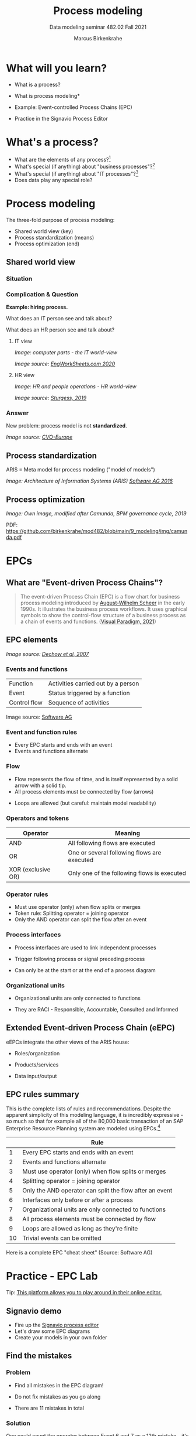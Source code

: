 #+TITLE:Process modeling
#+AUTHOR:Marcus Birkenkrahe
#+SUBTITLE: Data modeling seminar 482.02 Fall 2021
#+STARTUP: overview
#+OPTIONS: toc:1 num:nil ^:nil
#+INFOJS_OPT: :view:info
* What will you learn?

  * What is a process?
  * What is process modeling*
  * Example: Event-controlled Process Chains (EPC)
  * Practice in the Signavio Process Editor

    #+attr_html: :width 600px
    [[./img/pm.png]]

* What's a process?

  [[./img/process.png]]

  * What are the elements of any process?[fn:3]
  * What's special (if anything) about "business processes"?[fn:4]
  * What's special (if anything) about "IT processes"?[fn:1]
  * Does data play any special role?

* Process modeling

  The three-fold purpose of process modeling:

  * Shared world view (key)
  * Process standardization (means)
  * Process optimization (end)

** Shared world view

*** Situation

    [[./img/hiring.gif]]

*** Complication & Question
    #+attr_html: :width 600px
    [[./img/hr_vs_it.jpg]]

    *Example: hiring process.*

    What does an IT person see and talk about?

    What does an HR person see and talk about?

**** IT view

     /Image: computer parts - the IT world-view/

     #+attr_html: :width 300px
     [[./img/computer.gif]]

     /Image source: [[eng][EngWorkSheets.com 2020]]/

**** HR view
     /Image: HR and people operations - HR world-view/

     [[./img/hr.png]]

     /Image source: [[sturgess][Sturgess, 2019]]/

*** Answer

    #+attr_html: :width 500px
    [[./img/hiring.jpg]]

    New problem: process model is not *standardized*.

    /Image source: [[cvo][CVO-Europe]]/

** Process standardization

   ARIS = Meta model for process modeling ("model of models")

   #+attr_html: :width 500px
   [[./img/aris.png]]

   /Image: Architecture of Information Systems (ARIS) [[software][Software AG
   2016]]/

** Process optimization

   #+attr_html: :width 600px
   [[./img/camunda.png]]

   /Image: Own image, modified after Camunda, BPM governance cycle,
   2019/

   PDF: https://github.com/birkenkrahe/mod482/blob/main/9_modeling/img/camunda.pdf

* EPCs
** What are "Event-driven Process Chains"?

   #+begin_quote
   The event-driven Process Chain (EPC) is a flow chart for business
   process modeling introduced by [[https://en.wikipedia.org/wiki/August-Wilhelm_Scheer][August-Wilhelm Scheer]] in the early
   1990s. It illustrates the business process workflows. It uses
   graphical symbols to show the control-flow structure of a business
   process as a chain of events and functions. ([[vp][Visual Paradigm, 2021]])
   #+end_quote

** EPC elements

   #+attr_html: :width 600px
   [[./img/epc.png]]

   /Image source: [[dechow][Dechow et al, 2007]]/

*** Events and functions

    | Function     | Activities carried out by a person |
    | Event        | Status triggered by a function     |
    | Control flow | Sequence of activities             |

    #+attr_html: :width 200px
    [[./img/event1.png]]

    Image source: [[software][Software AG]]

*** Event and function rules

    * Every EPC starts and ends with an event
    * Events and functions alternate


*** Flow

    * Flow represents the flow of time, and is itself represented by a
      solid arrow with a solid tip.
    * All process elements must be connected by flow (arrows)

    #+attr_html: :width 400px
    [[./img/flowrules.png]]

    * Loops are allowed (but careful: maintain model readability)

    #+attr_html: :width 400px
    [[./img/loops.png]]

*** Operators and tokens

    | Operator           | Meaning                                     |
    |--------------------+---------------------------------------------|
    | AND                | All following flows are executed            |
    | OR                 | One or several following flows are executed |
    | XOR (exclusive OR) | Only one of the following flows is executed |

    #+attr_html: :width 300px
    [[./img/operator.png]]

*** Operator rules

    * Must use operator (only) when flow splits or merges
    * Token rule: Splitting operator = joining operator
    * Only the AND operator can split the flow after an event

    #+attr_html: :width 600px
    [[./img/operators.png]]

*** Process interfaces

    * Process interfaces are used to link independent processes
    * Trigger following process or signal preceding process
    * Can only be at the start or at the end of a process diagram

      #+attr_html: :width 300px
    [[./img/interface.png]]

*** Organizational units

    * Organizational units are only connected to functions
    * They are RACI - Responsible, Accountable, Consulted and Informed

      [[./img/raci.png]]

** Extended Event-driven Process Chain (eEPC)

   eEPCs integrate the other views of the ARIS house:

   * Roles/organization
   * Products/services
   * Data input/output

     [[./img/eepc.png]]

** EPC rules summary

   This is the complete lists of rules and recommendations. Despite
   the apparent simplicity of this modeling language, it is incredibly
   expressive - so much so that for example all of the 80,000 basic
   transaction of an SAP Enterprise Resource Planning system are
   modeled using EPCs.[fn:2]

   |    | Rule                                                    |
   |----+---------------------------------------------------------|
   |  1 | Every EPC starts and ends with an event                 |
   |  2 | Events and functions alternate                          |
   |  3 | Must use operator (only) when flow splits or merges     |
   |  4 | Splitting operator = joining operator                   |
   |  5 | Only the AND operator can split the flow after an event |
   |  6 | Interfaces only before or after a process               |
   |  7 | Organizational units are only connected to functions    |
   |  8 | All process elements must be connected by flow          |
   |  9 | Loops are allowed as long as they're finite             |
   | 10 | Trivial events can be omitted                           |

   [[./img/summary.gif]]

   Here is a complete EPC "cheat sheet" (Source: Software AG)

   #+attr_html: :width 600px
   [[./img/cheatsheet.png]]

* Practice - EPC Lab

  [[./img/practice.gif]]

  Tip: [[https://online.visual-paradigm.com/knowledge/business-design-tools/what-is-epc-diagram/#][This platform allows you to play around in their online editor.]]

** Signavio demo

   #+attr_html: :width 300px
   [[./img/signavio.png]]

   * Fire up the [[https://academic.signavio.com][Signavio process editor]]
   * Let's draw some EPC diagrams
   * Create your models in your own folder

** Find the mistakes

*** Problem

    * Find all mistakes in the EPC diagram!
    * Do not fix mistakes as you go along
    * There are 11 mistakes in total

      #+attr_html: :width 400px
      [[./img/diagram.png]]

*** Solution

    One could count the operator between Event 6 and 7 as a 12th
    mistake - it's a double mistake: the operator shouldn't be here
    and there ought to be a function instead.

    #+attr_html: :width 600px
    [[./img/diagram_solution.png]]

** Fill in a process model

*** Problem

    The following process ("Invoice Check") has already been modeled
    for you.

    #+begin_quote
    "The invoice is checked by accounts payable when 1) the receipt
    for incoming goods, 2) the invoice, and 3) the sales order, have
    all been received. If the invoice is correct, it will be paid. If
    it is not correct, an inquiry process is triggered. The process is
    linked to four process interfaces: incoming -(1) incoming goods,
    (2) sales, and - outgoing - (3) payment, (4) inquiry."
    #+end_quote

    1) Draw the diagram in Signavio (in your folder)
    2) Read the process description carefully
    3) Name all elements including the operators
    4) Name and save your diagram

       #+attr_html: :width 400px
       [[./img/invoice_problem.png]]

    /The diagram contains rule violations. Why?/

*** Solution

    Things to consider:
    * Stick as close to the problem description as you can - don't
      make stuff up, change words or "improve" the process unless
      requested.
    * Don't change the standard size of process elements. If an event
      or a function don't seem to fit in the element, it is likely
      that you need to rethink your model (e.g. the activity may be
      too large and needs to be split up).

       #+attr_html: :width 400px
       [[./img/invoice_solution.png]]

** A puzzling question

   [[./img/puzzle.gif]]

*** Problem

    | Can all processes be modeled with languages like EPCs? |

*** Solution

    Yes and no...it depends on the ability to measure what's going
    on. Process models - at least in the area of business and
    technology - can only express things or actions that are
    quantifiable.

** Model a whole process

*** Problem

    Consider the following process description:

    #+begin_quote
    "When programming in a compiled language (like C), you have to
    create a source code file using an editor. (This can be quite
    tricky if you use Emacs and haven't used it much before.) The
    compiler compiles the file and links it to a library. Finally you
    run the program.
    #+end_quote

    * Consider first what type of process this is
    * Model this process as an EPC in Signavio
    * Name the process "Compilation"
    * Save it in your personal folder
    * EPC models are usually drawn vertically

*** Solution

    This is a sample solution. Process modeling is not an exact
    science, and there is alwazs more than one answer.

**** Simple solution - happy path

     [[./img/compilation.png]]

**** Complete solution - extended EPC



** Next: graded test (October 26)

   /Image: stats from classroom test 5 on October 19/

   [[../img/test5.png]]

   * Process elements
   * Process modeling
   * Event-driven Process Chains
   * Multiple choice and open questions

* References

  <<cvo>> CVO-Europe (n.d.). Our Hiring Process [website]. [[https://www.cvo-europe.com/en/careers/our-hiring-process][Online:
  cvo-europe.com]].

  <<dechow>> Dechow et al (2007). Interactions between modern
  information technology and management control [article]. [[https://www.researchgate.net/publication/274260317_Interactions_between_modern_information_technology_and_management_control][Online:
  researchgate.net.]]

  <<eng>> EngWorkSheets (2020). Computer Parts ESL Vocabulary Matching
  Exercise Worksheet For Kids - PDF Preview [website]. [[https://www.engworksheets.com/vocabulary-pdf-preview/Computer-Parts/4/computer-parts-esl-vocabulary-matching-exercise-worksheet-for-kids.html][Online:
  engworksheets.com]].

  <<itil>> Maya G (Jun 29,2021). ITIL Processes [blog]. [[https://www.itil-docs.com/blogs/itil-concepts/itil-processes-functions][Online:
  itil-docs.com.]]

  <<sap>> SAP (n.d.). What is ERP? [website]. [[https://insights.sap.com/what-is-erp/?sred=glo-products-whatiserp][Online:
  insights.sap.com.]]

  <<software>> Software AG University Relations (2016). BPM with ARIS
  [presentation]. [[http://cdn.ariscommunity.com/community2/documents/urelation/BPM-ARIS_Part2.pdf][Online: ariscommunity.com.]]

  <<sturgess>> Sturgess G (June 20, 2019). What's the Difference
  between HR and People Operations? [website]. [[https://www.talentalign.com/whats-the-difference-between-hr-and-people-operations/][Online:
  talentalign.com.]]

  <<vp>> Visual Paradigm (2021). What is Event-Driven
  Process Chain (EPC)? [Website]. [[https://online.visual-paradigm.com/knowledge/business-design-tools/what-is-epc-diagram/#][Online: visual-paradigm.com]].

  <<wiki>> Wikipedia (1 Oct 2021). ITIL [website]. [[https://en.wikipedia.org/wiki/ITIL][Online:
  en.wikipedia.org]].

* Footnotes

[fn:4]Business processes generate added value.

[fn:3]Different languages use different terms:(1)
*Functions*/tasks/actions/activities; (2) *events*/status/trigger; (3)
*flow*/path/sequence/connectors; (4) *operators*/gateways/decisions.

[fn:2]Any productive ERP system contains many more transactions than
that. In practice, these are often modeled as BPMN diagrams, or as ER
Diagrams, if customer-facing or database operations are being
modeled. For more about ERP systems, see this tutorial ([[sap][SAP]]).

[fn:1]Cp. ITIL library of IT processes, especially with regards
to IT services. More: [[wiki][Wikipedia]] (2021).

#+attr_html: :width 600px
[[./img/itil.jpg]]
/Image source: ITIL docs, 2021/
